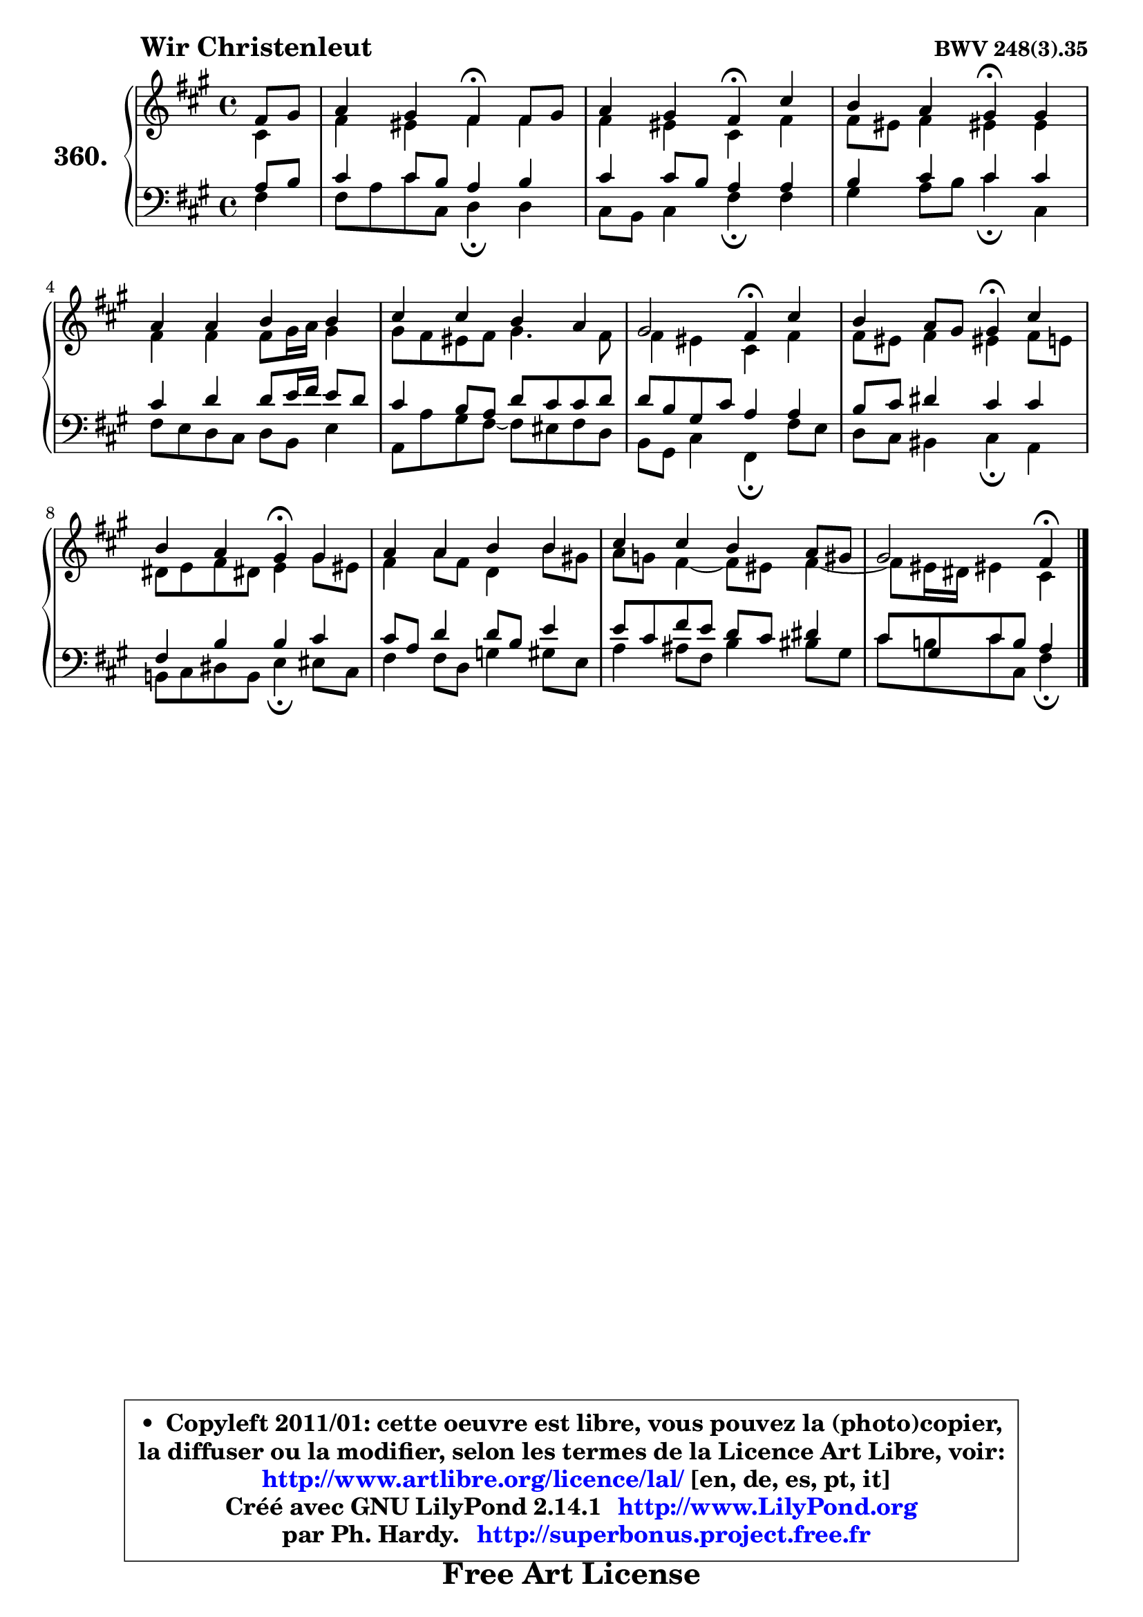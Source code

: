 
\version "2.14.1"

    \paper {
%	system-system-spacing #'padding = #0.1
%	score-system-spacing #'padding = #0.1
%	ragged-bottom = ##f
%	ragged-last-bottom = ##f
	}

    \header {
      opus = \markup { \bold "BWV 248(3).35" }
      piece = \markup { \hspace #9 \fontsize #2 \bold "Wir Christenleut" }
      maintainer = "Ph. Hardy"
      maintainerEmail = "superbonus.project@free.fr"
      lastupdated = "2011/Jul/20"
      tagline = \markup { \fontsize #3 \bold "Free Art License" }
      copyright = \markup { \fontsize #3  \bold   \override #'(box-padding .  1.0) \override #'(baseline-skip . 2.9) \box \column { \center-align { \fontsize #-2 \line { • \hspace #0.5 Copyleft 2011/01: cette oeuvre est libre, vous pouvez la (photo)copier, } \line { \fontsize #-2 \line {la diffuser ou la modifier, selon les termes de la Licence Art Libre, voir: } } \line { \fontsize #-2 \with-url #"http://www.artlibre.org/licence/lal/" \line { \fontsize #1 \hspace #1.0 \with-color #blue http://www.artlibre.org/licence/lal/ [en, de, es, pt, it] } } \line { \fontsize #-2 \line { Créé avec GNU LilyPond 2.14.1 \with-url #"http://www.LilyPond.org" \line { \with-color #blue \fontsize #1 \hspace #1.0 \with-color #blue http://www.LilyPond.org } } } \line { \hspace #1.0 \fontsize #-2 \line {par Ph. Hardy. } \line { \fontsize #-2 \with-url #"http://superbonus.project.free.fr" \line { \fontsize #1 \hspace #1.0 \with-color #blue http://superbonus.project.free.fr } } } } } }

	  }

  guidemidi = {
        r4 |
        r2 \tempo 4 = 30 r4 \tempo 4 = 78 r4 |
        r2 \tempo 4 = 30 r4 \tempo 4 = 78 r4 |
        r2 \tempo 4 = 30 r4 \tempo 4 = 78 r4 |
        R1 |
        R1 |
        r2 \tempo 4 = 30 r4 \tempo 4 = 78 r4 |
        r2 \tempo 4 = 30 r4 \tempo 4 = 78 r4 |
        r2 \tempo 4 = 30 r4 \tempo 4 = 78 r4 |
        R1 |
        R1 |
        r2 \tempo 4 = 30 r4 
	}

  upper = {
	\time 4/4
	\key fis \minor
	\clef treble
	\partial 4
	\voiceOne
	<< { 
	% SOPRANO
	\set Voice.midiInstrument = "acoustic grand"
	\relative c' {
        fis8 gis |
        a4 gis fis\fermata fis8 gis |
        a4 gis fis\fermata cis' |
        b4 a gis\fermata gis |
        a4 a b b |
        cis4 cis b a |
        gis2 fis4\fermata cis' |
        b4 a8 gis gis4\fermata cis |
        b4 a gis\fermata gis4 |
        a4 a b b |
        cis4 cis b a8 gis |
        gis2 fis4\fermata
        \bar "|."
	} % fin de relative
	}

	\context Voice="1" { \voiceTwo 
	% ALTO
	\set Voice.midiInstrument = "acoustic grand"
	\relative c' {
        cis4 |
        fis4 eis fis fis |
        fis4 eis cis fis |
        fis8 eis fis4 eis! eis |
        fis4 fis fis8 gis16 a gis4 |
        gis8 fis eis fis gis4. fis8 |
        fis4 eis cis fis |
        fis8 eis fis4 eis! fis8 e |
        dis8 e fis dis! e4 gis8 eis |
        fis4 a8 fis d4 b'8 gis! |
        a8 g fis4 ~ fis8 eis fis4 ~ |
	fis8 eis16 dis eis!4 cis
        \bar "|."
	} % fin de relative
	\oneVoice
	} >>
	}

    lower = {
	\time 4/4
	\key fis \minor
	\clef bass
	\partial 4
	\voiceOne
	<< { 
	% TENOR
	\set Voice.midiInstrument = "acoustic grand"
	\relative c' {
        a8 b |
        cis4 cis8 b a4 b |
        cis4 cis8 b a4 a |
        b4 cis cis cis |
        cis4 d d8 e16 fis e8 d |
        cis4 b8 a d cis cis d |
        d8 b gis cis a4 a |
        b8 cis dis4 cis cis |
        fis,4 b b cis |
        cis8 a d4 d8 b e4 |
        e8 cis fis e d cis dis4 |
        cis8 gis cis b a4
        \bar "|."
	} % fin de relative
	}
	\context Voice="1" { \voiceTwo 
	% BASS
	\set Voice.midiInstrument = "acoustic grand"
	\relative c {
        fis4 |
        fis8 a cis cis, d4\fermata d |
        cis8 b cis4 fis\fermata fis |
        gis4 a8 b cis4\fermata cis, |
        fis8 e d cis d b e4 |
        a,8 a' gis fis8 ~ fis8 eis fis d |
        b8 gis cis4 fis,\fermata fis'8 e |
        d8 cis bis4 cis4\fermata a |
        b!8 cis dis b e4\fermata eis8 cis |
        fis4 fis8 d g4 gis8 e |
        a4 ais8 fis b4 bis8 gis |
        cis8 b! cis cis, fis4\fermata
        \bar "|."
	} % fin de relative
	\oneVoice
	} >>
	}


    \score { 

	\new PianoStaff <<
	\set PianoStaff.instrumentName = \markup { \bold \huge "360." }
	\new Staff = "upper" \upper
	\new Staff = "lower" \lower
	>>

    \layout {
%	ragged-last = ##f
	   }

         } % fin de score

  \score {
    \unfoldRepeats { << \guidemidi \upper \lower >> }
    \midi {
    \context {
     \Staff
      \remove "Staff_performer"
               }

     \context {
      \Voice
       \consists "Staff_performer"
                }

     \context { 
      \Score
      tempoWholesPerMinute = #(ly:make-moment 78 4)
		}
	    }
	}

